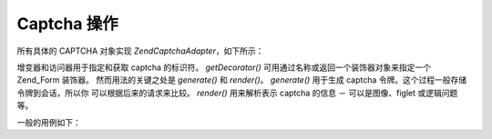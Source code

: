 .. EN-Revision: none
.. _zend.captcha.operation:

Captcha 操作
==========

所有具体的 CAPTCHA 对象实现 *Zend\Captcha\Adapter*\ ，如下所示：

.. code-block:: php
   :linenos:

   interface Zend\Captcha\Adapter extends Zend\Validate\Interface
   {
       public function generate();

       public function render(Zend_View $view, $element = null);

       public function setName($name);

       public function getName();

       public function getDecorator();

       // Additionally, to satisfy Zend\Validate\Interface:
       public function isValid($value);

       public function getMessages();

       public function getErrors();
   }


增变器和访问器用于指定和获取 captcha 的标识符。 *getDecorator()*
可用通过名称或返回一个装饰器对象来指定一个 Zend_Form 装饰器。
然而用法的关键之处是 *generate()* 和 *render()*\ 。 *generate()* 用于生成 captcha
令牌。这个过程一般存储令牌到会话，所以你 可以根据后来的请求来比较。 *render()*
用来解析表示 captcha 的信息 － 可以是图像、figlet 或逻辑问题等。

一般的用例如下：

.. code-block:: php
   :linenos:

   // Originating request:
   $captcha = new Zend\Captcha\Figlet(array(
       'name' => 'foo',
       'wordLen' => 6,
       'timeout' => 300,
   ));
   $id = $captcha->generate();
   echo $captcha->render();

   // On subsequent request:
   // Assume captcha setup as before, and $value is the submitted value:
   if ($captcha->isValid($_POST['foo'], $_POST)) {
       // Validated!
   }



